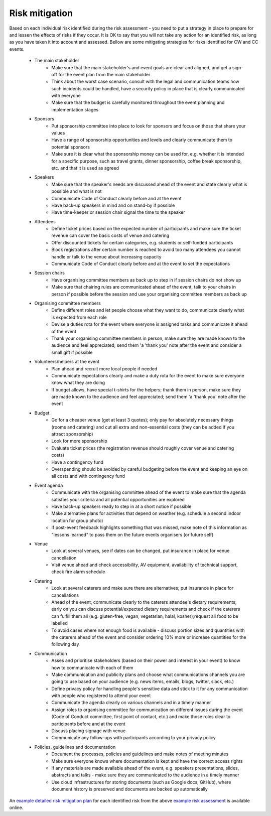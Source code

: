 .. _Risk-Mitigation:

Risk mitigation
===============

Based on each individual risk identified during the risk assessment - you need to put a strategy in place to prepare for and lessen the effects of risks if they occur. It is OK to say that you will not take any action for an identified risk, as long as you have taken it into account and assessed. Bellow are some mitigating strategies for risks identified for CW and CC events.

    * The main stakeholder
        - Make sure that the main stakeholder's and event goals are clear and aligned, and get a sign-off for the event plan from the main stakeholder
        - Think about the worst case scenario, consult with the legal and communication teams how such incidents could be handled, have a security policy in place that is clearly communicated with everyone
        - Make sure that the budget is carefully monitored throughout the event planning and implementation stages
    * Sponsors
        - Put sponsorship committee into place to look for sponsors and focus on those that share your values
        - Have a range of sponsorship opportunities and levels and clearly communicate them to potential sponsors
        - Make sure it is clear what the sponsorship money can be used for, e.g. whether it is intended for a specific purpose, such as travel grants, dinner sponsorship, coffee break sponsorship, etc. and that it is used as agreed
    * Speakers
        - Make sure that the speaker's needs are discussed ahead of the event and state clearly what is possible and what is not
        - Communicate Code of Conduct clearly before and at the event
        - Have back-up speakers in mind and on stand-by if possible
        - Have time-keeper or session chair signal the time to the speaker
    * Attendees
        - Define ticket prices based on the expected number of participants and make sure the ticket revenue can cover the basic costs of venue and catering
        - Offer discounted tickets for certain categories, e.g. students or self-funded participants
        - Block registrations after certain number is reached to avoid too many attendees you cannot handle or talk to the venue about increasing capacity
        - Communicate Code of Conduct clearly before and at the event to set the expectations
    * Session chairs
        - Have organising committee members as back up to step in if session chairs do not show up
        - Make sure that chairing rules are communicated ahead of the event, talk to your chairs in person if possible before the session and use your organising committee members as back up
    * Organising committee members
        - Define different roles and let people choose what they want to do, communicate clearly what is expected from each role
        - Devise a duties rota for the event where everyone is assigned tasks and communicate it ahead of the event
        - Thank your organising committee members in person, make sure they are made known to the audience and feel appreciated; send them 'a 'thank you' note after the event and consider a small gift if possible
    * Volunteers/helpers at the event
        - Plan ahead and recruit more local people if needed
        - Communicate expectations clearly and make a duty rota for the event to make sure everyone know what they are doing
        - If budget allows, have special t-shirts for the helpers; thank them in person, make sure they are made known to the audience and feel appreciated; send them 'a 'thank you' note after the event
    * Budget
        - Go for a cheaper venue (get at least 3 quotes); only pay for absolutely necessary things (rooms and catering) and cut all extra and non-essential costs (they can be added if you attract sponsorship)
        - Look for more sponsorship
        - Evaluate ticket prices (the registration revenue should roughly cover venue and catering costs)
        - Have a contingency fund
        - Overspending should be avoided by careful budgeting before the event and keeping an eye on all costs and with contingency fund
    * Event agenda
        - Communicate with the organising committee ahead of the event to make sure that the agenda satisfies your criteria and all potential opportunities are explored
        - Have back-up speakers ready to step in at a short notice if possible
        - Make alternative plans for activities that depend on weather (e.g. schedule a second indoor location for group photo)
        - If post-event feedback highlights something that was missed, make note of this information as "lessons learned" to pass them on the future events organisers (or future self)
    * Venue
        - Look at several venues, see if dates can be changed, put insurance in place for venue cancellation
        - Visit venue ahead and check accessibility, AV equipment, availability of technical support, check fire alarm schedule
    * Catering
        - Look at several caterers and make sure there are alternatives; put insurance in place for cancellations
        - Ahead of the event, communicate clearly to the caterers attendee's dietary requirements; early on you can discuss potential/expected dietary requirements and check if the caterers can fulfill them all (e.g. gluten-free, vegan, vegetarian, halal, kosher);request all food to be labelled
        - To avoid cases where not enough food is available - discuss portion sizes and quantities with the caterers ahead of the event and consider ordering 10% more or increase quantities for the following day
    * Communication
        - Asses and prioritise stakeholders (based on their power and interest in your event) to know how to communicate with each of them
        - Make communication and publicity plans and choose what communications channels you are going to use based on your audience (e.g. news items, emails, blogs, twitter, slack, etc.)  
        - Define privacy policy for handling people's sensitive data and stick to it for any communication with people who registered to attend your event
        - Communicate the agenda clearly on various channels and in a timely manner
        - Assign roles to organising committee for communication on different issues during the event (Code of Conduct committee, first point of contact, etc.) and make those roles clear to participants before and at the event
        - Discuss placing signage with venue
        - Communicate any follow-ups with participants according to your privacy policy
    * Policies, guidelines and documentation
        - Document the processes, policies and guidelines and make notes of meeting minutes
        - Make sure everyone knows where documentation is kept and have the correct access rights
        - If any materials are made available ahead of the event, e.g. speakers presentations, slides, abstracts and talks - make sure they are communicated to the audience in a timely manner
        - Use cloud infrastructures for storing documents (such as Google docs, GitHub), where document history is preserved and documents are backed up automatically

An `example detailed risk mitigation plan
<https://docs.google.com/spreadsheets/d/1hjlNIL-UbWus8O9raq1OtdvM2v1GECxjOeSegS6rIRM/edit?folder=13SO7xkKx8UdxWG_3Fj-AKzxkrdQT5xDj#gid=254036893>`_
for each identified risk from the above `example risk assessment
<https://docs.google.com/spreadsheets/d/1hjlNIL-UbWus8O9raq1OtdvM2v1GECxjOeSegS6rIRM/edit?usp=sharing>`_ is available online.

